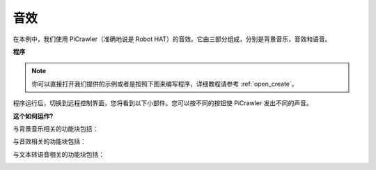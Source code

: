 .. _ezb_sound_effect:

音效
=======================

在本例中，我们使用 PiCrawler（准确地说是 Robot HAT）的音效。它由三部分组成，分别是背景音乐，音效和语音。

.. image:: img/tts.png


**程序**

.. note::

  你可以直接打开我们提供的示例或者是按照下图来编写程序，详细教程请参考 :ref:`open_create`。


.. image:: img/soundeff.png

程序运行后，切换到远程控制界面，您将看到以下小部件。您可以按不同的按钮使 PiCrawler 发出不同的声音。

.. image:: img/soundeff_B.png


**这个如何运作?**

与背景音乐相关的功能块包括：

.. image:: img/sp210928_101816.png

与音效相关的功能块包括：

.. image:: img/sp210928_101727.png


与文本转语音相关的功能块包括：

.. image:: img/sp210928_101609.png